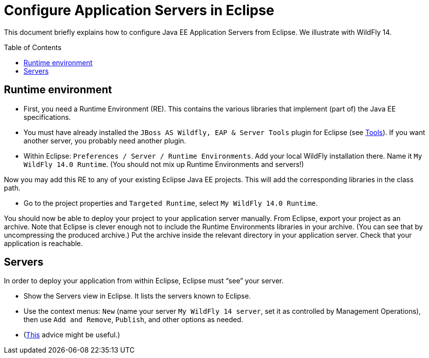 = Configure Application Servers in Eclipse
:toc: preamble
:sectanchors:

This document briefly explains how to configure Java EE Application Servers from Eclipse. We illustrate with WildFly 14.

== Runtime environment

* First, you need a Runtime Environment (RE). This contains the various libraries that implement (part of) the Java EE specifications.
* You must have already installed the `JBoss AS Wildfly, EAP & Server Tools` plugin for Eclipse (see https://github.com/oliviercailloux/java-course/blob/master/Tools.adoc[Tools]). If you want another server, you probably need another plugin.
* Within Eclipse: `Preferences / Server / Runtime Environments`. Add your local WildFly installation there. Name it `My WildFly 14.0 Runtime`. (You should not mix up Runtime Environments and servers!)

Now you may add this RE to any of your existing Eclipse Java EE projects. This will add the corresponding libraries in the class path.

* Go to the project properties and `Targeted Runtime`, select `My WildFly 14.0 Runtime`.

You should now be able to deploy your project to your application server manually.
From Eclipse, export your project as an archive. Note that Eclipse is clever enough not to include the Runtime Environments libraries in your archive. (You can see that by uncompressing the produced archive.) Put the archive inside the relevant directory in your application server. Check that your application is reachable.

== Servers
In order to deploy your application from within Eclipse, Eclipse must “see” your server.

* Show the Servers view in Eclipse. It lists the servers known to Eclipse.
* Use the context menus: `New` (name your server `My WildFly 14 server`, set it as controlled by Management Operations), then use `Add and Remove`, `Publish`, and other options as needed.
* (https://stackoverflow.com/questions/20213032/eclipse-kepler-and-jboss-wildfly-hot-deployment[This] advice might be useful.)
